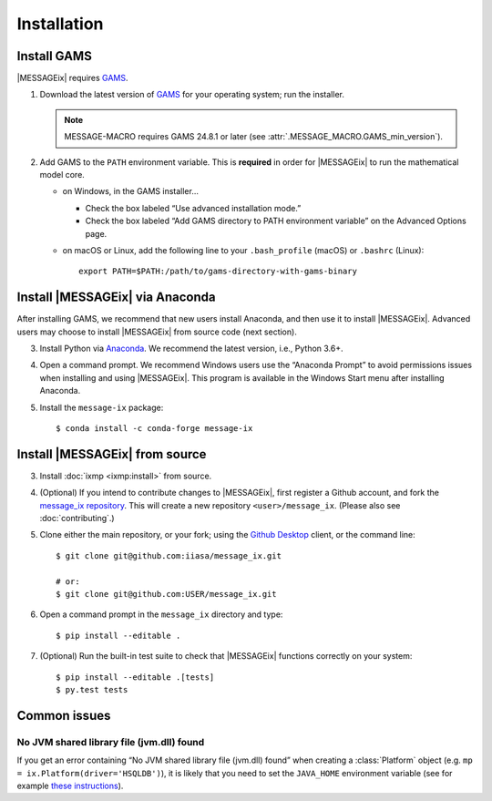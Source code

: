 Installation
============

Install GAMS
------------

|MESSAGEix| requires `GAMS`_.

1. Download the latest version of `GAMS`_ for your operating system; run the
   installer.

   .. note:: MESSAGE-MACRO requires GAMS 24.8.1 or later (see
      :attr:`.MESSAGE_MACRO.GAMS_min_version`).

2. Add GAMS to the ``PATH`` environment variable. This is **required** in order
   for |MESSAGEix| to run the mathematical model core.

   - on Windows, in the GAMS installer…

     - Check the box labeled “Use advanced installation mode.”
     - Check the box labeled “Add GAMS directory to PATH environment variable”
       on the Advanced Options page.

   - on macOS or Linux, add the following line to your ``.bash_profile`` (macOS)
     or ``.bashrc`` (Linux)::

          export PATH=$PATH:/path/to/gams-directory-with-gams-binary

Install |MESSAGEix| via Anaconda
--------------------------------

After installing GAMS, we recommend that new users install Anaconda, and then
use it to install |MESSAGEix|. Advanced users may choose to install |MESSAGEix|
from source code (next section).

3. Install Python via `Anaconda`_. We recommend the latest version, i.e.,
   Python 3.6+.

4. Open a command prompt. We recommend Windows users use the “Anaconda Prompt”
   to avoid permissions issues when installing and using |MESSAGEix|. This
   program is available in the Windows Start menu after installing Anaconda.

5. Install the ``message-ix`` package::

    $ conda install -c conda-forge message-ix

Install |MESSAGEix| from source
-------------------------------

3. Install :doc:`ixmp <ixmp:install>` from source.

4. (Optional) If you intend to contribute changes to |MESSAGEix|, first register
   a Github account, and fork the `message_ix repository <https://github.com/iiasa/message_ix>`_. This will create a new repository ``<user>/message_ix``.
   (Please also see :doc:`contributing`.)

5. Clone either the main repository, or your fork; using the `Github Desktop`_
   client, or the command line::

    $ git clone git@github.com:iiasa/message_ix.git

    # or:
    $ git clone git@github.com:USER/message_ix.git

6. Open a command prompt in the ``message_ix`` directory and type::

    $ pip install --editable .

7. (Optional) Run the built-in test suite to check that |MESSAGEix| functions
   correctly on your system::

    $ pip install --editable .[tests]
    $ py.test tests

Common issues
-------------

No JVM shared library file (jvm.dll) found
~~~~~~~~~~~~~~~~~~~~~~~~~~~~~~~~~~~~~~~~~~

If you get an error containing “No JVM shared library file (jvm.dll) found” when creating a :class:`Platform` object (e.g. ``mp = ix.Platform(driver='HSQLDB')``), it is likely that you need to set the ``JAVA_HOME`` environment variable (see for example `these instructions`_).

.. _`GAMS`: http://www.gams.com
.. _`Anaconda`: https://www.anaconda.com/distribution/#download-section
.. _`ixmp`: https://github.com/iiasa/ixmp
.. _`Github Desktop`: https://desktop.github.com
.. _`README`: https://github.com/iiasa/message_ix#install-from-source-advanced-users
.. _`these instructions`: https://javatutorial.net/set-java-home-windows-10
